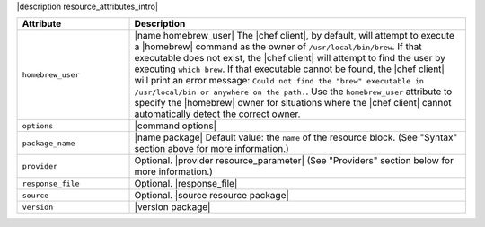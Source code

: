 .. The contents of this file are included in multiple topics.
.. This file should not be changed in a way that hinders its ability to appear in multiple documentation sets.

|description resource_attributes_intro|

.. list-table::
   :widths: 150 450
   :header-rows: 1

   * - Attribute
     - Description
   * - ``homebrew_user``
     - |name homebrew_user| The |chef client|, by default, will attempt to execute a |homebrew| command as the owner of ``/usr/local/bin/brew``. If that executable does not exist, the |chef client| will attempt to find the user by executing ``which brew``. If that executable cannot be found, the |chef client| will print an error message: ``Could not find the "brew" executable in /usr/local/bin or anywhere on the path.``. Use the ``homebrew_user`` attribute to specify the |homebrew| owner for situations where the |chef client| cannot automatically detect the correct owner.
   * - ``options``
     - |command options|
   * - ``package_name``
     - |name package| Default value: the ``name`` of the resource block. (See "Syntax" section above for more information.)
   * - ``provider``
     - Optional. |provider resource_parameter| (See "Providers" section below for more information.)
   * - ``response_file``
     - Optional. |response_file|
   * - ``source``
     - Optional. |source resource package|
   * - ``version``
     - |version package|
